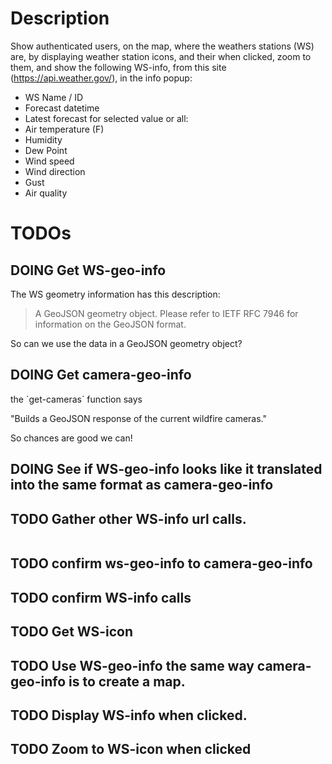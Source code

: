 * Description
Show authenticated users, on the map, where the weathers stations (WS) are, by displaying weather station icons, and their when clicked, zoom to them, and show the following WS-info, from this site (https://api.weather.gov/), in the info popup:

- WS Name / ID
- Forecast datetime
- Latest forecast for selected value or all:
- Air temperature (F)
- Humidity
- Dew Point
- Wind speed
- Wind direction
- Gust
- Air quality

* TODOs
** DOING Get WS-geo-info

The WS geometry information has this description:
#+begin_quote
A GeoJSON geometry object. Please refer to IETF RFC 7946 for information on the GeoJSON format.
#+end_quote

So can we use the data in a GeoJSON geometry object?

** DOING Get camera-geo-info

the `get-cameras` function says

"Builds a GeoJSON response of the current wildfire cameras."

So chances are good we can!

** DOING See if WS-geo-info looks like it translated into the same format as camera-geo-info
** TODO Gather other WS-info url calls.

#+begin_src clojure

#+end_src

#+RESULTS:
: nil



** TODO confirm ws-geo-info to camera-geo-info
** TODO confirm WS-info calls
** TODO Get WS-icon
** TODO Use WS-geo-info the same way camera-geo-info is to create a map.
** TODO Display WS-info when clicked.
** TODO Zoom to WS-icon when clicked

